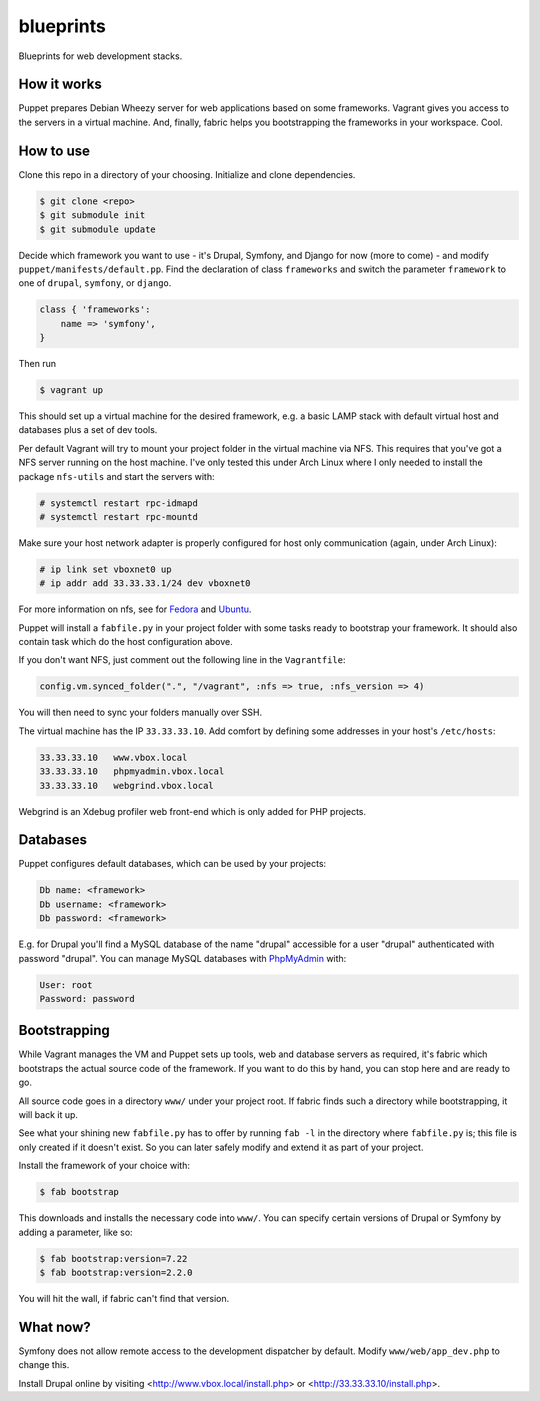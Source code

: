 blueprints
==========

Blueprints for web development stacks.

How it works
------------

Puppet prepares Debian Wheezy server for web applications based on some
frameworks.  Vagrant gives you access to the servers in a virtual machine.
And, finally, fabric helps you bootstrapping the frameworks in your workspace.
Cool.


How to use
----------

Clone this repo in a directory of your choosing.  Initialize and clone
dependencies.

.. code::

  $ git clone <repo>
  $ git submodule init
  $ git submodule update

Decide which framework you want to use - it's Drupal, Symfony, and Django for
now (more to come) - and modify ``puppet/manifests/default.pp``.  Find
the declaration of class ``frameworks`` and switch the parameter ``framework``
to one of ``drupal``, ``symfony``, or ``django``.  

.. code:: ruby

  class { 'frameworks': 
      name => 'symfony',
  }

Then run 

.. code::

  $ vagrant up

This should set up a virtual machine for the desired framework, e.g. a basic
LAMP stack with default virtual host and databases plus a set of dev tools.

Per default Vagrant will try to mount your project folder in the virtual
machine via NFS.  This requires that you've got a NFS server running on the
host machine.  I've only tested this under Arch Linux where I only needed to 
install the package ``nfs-utils`` and start the servers with:

.. code::

  # systemctl restart rpc-idmapd
  # systemctl restart rpc-mountd

.. code on ubuntu::

  # sudo apt-get install nfs-kernel-server
  # sudo service nfs-kernel-server restart
  # sudo service idmapd restart


Make sure your host network adapter is properly configured for host only
communication (again, under Arch Linux):

.. code::

  # ip link set vboxnet0 up
  # ip addr add 33.33.33.1/24 dev vboxnet0

For more information on nfs, see for 
`Fedora <https://fedoraproject.org/wiki/Archive:Docs/Drafts/Administration Guide/Servers/NetworkFileSystem>`_
and
`Ubuntu <https://help.ubuntu.com/community/SettingUpNFSHowTo>`_.

Puppet will install a ``fabfile.py`` in your project folder with some tasks
ready to bootstrap your framework.  It should also contain task which do the
host configuration above.

If you don't want NFS, just comment out the following line in the ``Vagrantfile``:

.. code:: ruby

  config.vm.synced_folder(".", "/vagrant", :nfs => true, :nfs_version => 4)

You will then need to sync your folders manually over SSH.

The virtual machine has the IP ``33.33.33.10``.  Add comfort by defining
some addresses in your host's ``/etc/hosts``:

.. code::

  33.33.33.10   www.vbox.local
  33.33.33.10   phpmyadmin.vbox.local
  33.33.33.10   webgrind.vbox.local

Webgrind is an Xdebug profiler web front-end which is only added for PHP projects.

Databases
---------

Puppet configures default databases, which can be used by your projects:

.. code::

  Db name: <framework>
  Db username: <framework>
  Db password: <framework>

E.g. for Drupal you'll find a MySQL database of the name "drupal" accessible
for a user "drupal" authenticated with password "drupal".
You can manage MySQL databases with `PhpMyAdmin <phpmyadmin.vbox.local>`_ with:

.. code::

  User: root
  Password: password


Bootstrapping
------------

While Vagrant manages the VM and Puppet sets up tools, web and database
servers as required, it's fabric which bootstraps the actual source code of
the framework.  If you want to do this by hand, you can stop here and are
ready to go. 

All source code goes in a directory ``www/`` under your project root.  If
fabric finds such a directory while bootstrapping, it will back it up.

See what your shining new ``fabfile.py`` has to offer by running ``fab -l`` in
the directory where ``fabfile.py`` is; this file is only created if it doesn't
exist.  So you can later safely modify and extend it as part of your project.

Install the framework of your choice with:

.. code::
  
  $ fab bootstrap

This downloads and installs the necessary code into ``www/``.  You can specify
certain versions of Drupal or Symfony by adding a parameter, like so:

.. code::

  $ fab bootstrap:version=7.22
  $ fab bootstrap:version=2.2.0

You will hit the wall, if fabric can't find that version.


What now?
---------

Symfony does not allow remote access to the development dispatcher by default.  Modify 
``www/web/app_dev.php`` to change this.  

Install Drupal online by visiting <http://www.vbox.local/install.php> or 
<http://33.33.33.10/install.php>.
